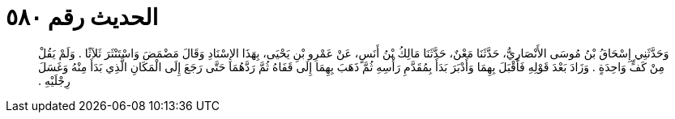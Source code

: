 
= الحديث رقم ٥٨٠

[quote.hadith]
وَحَدَّثَنِي إِسْحَاقُ بْنُ مُوسَى الأَنْصَارِيُّ، حَدَّثَنَا مَعْنٌ، حَدَّثَنَا مَالِكُ بْنُ أَنَسٍ، عَنْ عَمْرِو بْنِ يَحْيَى، بِهَذَا الإِسْنَادِ وَقَالَ مَضْمَضَ وَاسْتَنْثَرَ ثَلاَثًا ‏.‏ وَلَمْ يَقُلْ مِنْ كَفٍّ وَاحِدَةٍ ‏.‏ وَزَادَ بَعْدَ قَوْلِهِ فَأَقْبَلَ بِهِمَا وَأَدْبَرَ بَدَأَ بِمُقَدَّمِ رَأْسِهِ ثُمَّ ذَهَبَ بِهِمَا إِلَى قَفَاهُ ثُمَّ رَدَّهُمَا حَتَّى رَجَعَ إِلَى الْمَكَانِ الَّذِي بَدَأَ مِنْهُ وَغَسَلَ رِجْلَيْهِ ‏.‏